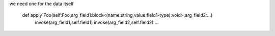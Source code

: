 we need one for the data itself

    def apply`Foo(self:Foo;arg_field1:block<(name:string,value:field1-type):void>;arg_field2:...)
        invoke(arg_field1,self.field1)
        invoke(arg_field2,self.field2)
        ...

